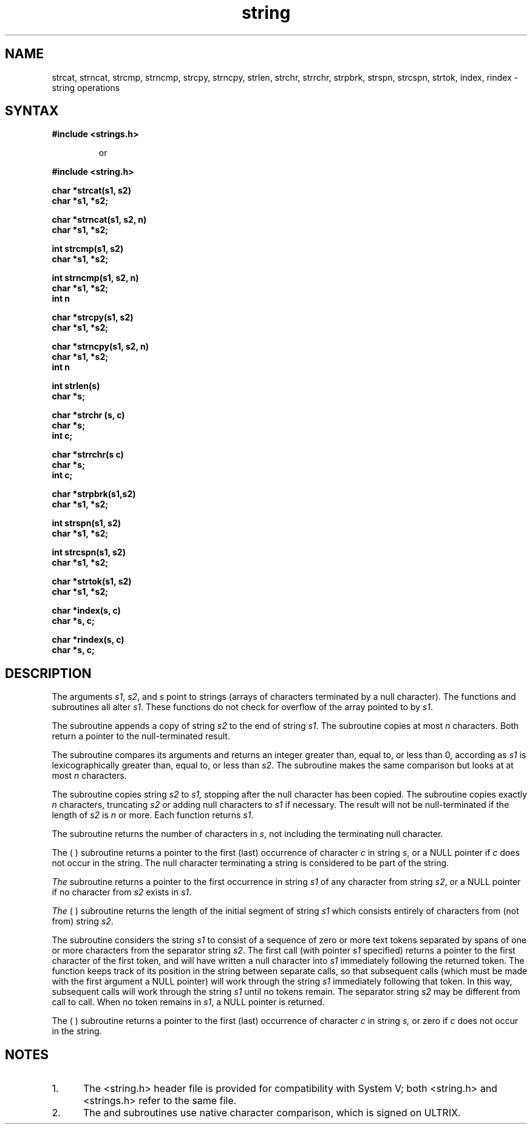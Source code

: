 .TH string 3
.SH NAME
strcat, strncat, strcmp, strncmp, strcpy, strncpy, strlen, 
strchr, strrchr, strpbrk, strspn, strcspn, strtok, index, 
rindex \- string operations
.SH SYNTAX
.nf
.B #include <strings.h>
.RS
.PP
or
.RE
.PP
.B #include <string.h>
.PP
.B char *strcat(s1, s2)
.B char *s1, *s2;
.PP
.B char *strncat(s1, s2, n)
.B char *s1, *s2;
.PP
.B int strcmp(s1, s2)
.B char *s1, *s2;
.PP
.B int strncmp(s1, s2, n)
.B char *s1, *s2;
.B int n
.PP
.B char *strcpy(s1, s2)
.B char *s1, *s2;
.PP
.B char *strncpy(s1, s2, n)
.B char *s1, *s2;
.B int n
.PP
.B int strlen(s)
.B char *s;
.PP
.B char *strchr (s, c)
.B char *s;
.B int c;
.PP
.B char *strrchr(s c)
.B char *s;
.B int c;
.PP
.B char *strpbrk(s1,s2)
.B char *s1, *s2;
.PP
.B int strspn(s1, s2)
.B char *s1, *s2;
.PP
.B int strcspn(s1, s2)
.B char *s1, *s2;
.PP
.B char *strtok(s1, s2)
.B char *s1, *s2;
.PP
.B char *index(s, c)
.B char *s, c;
.PP
.B char *rindex(s, c)
.B char *s, c;
.fi
.SH DESCRIPTION
The arguments \fIs1\fR, \fIs2\fR, and \fIs\fR point to strings
(arrays of characters terminated by a null character).  The
functions 
.PN strcat ,
.PN strncat ,
.PN strcpy ,
and
.PN strncpy
subroutines
all alter \fIs1\fR.  
These functions do not check for overflow of the array
pointed to by \fIs1\fR.
.PP
The
.PN strcat
subroutine appends a copy of string
.I s2
to the end of string
.IR s1 .
The
.PN strncat
subroutine copies at most
.I n
characters.  Both return a pointer to the null-terminated result.
.PP
The
.PN strcmp
subroutine compares its arguments and returns an integer
greater than, equal to, or less than 0, according as
.I s1
is lexicographically greater than, equal to, or less than
.IR s2 .
The
.PN strncmp
subroutine makes the same comparison but looks at at most
.I n
characters.
.PP
The
.PN strcpy
subroutine copies string
.I s2
to
.I s1,
stopping after the null character has been copied.
The
.PN strncpy
subroutine copies exactly
.I n
characters, truncating \fIs2\fR or adding null characters
to \fIs1\fR if necessary.  The result will not be null-terminated
if the length of \fIs2\fR is \fIn\fR or more.  Each function
returns \fIs1\fR.
.PP
The
.PN strlen
subroutine
returns the number of characters in
.IR s ,
not including the terminating null character.
.PP
The
.PN strchr
(
.PN strrchr
) 
subroutine
returns a pointer to the first (last) occurrence of character
\fIc\fR in string \fIs\fR, or a NULL pointer if \fIc\fR does not
occur in the string.  The null character terminating a string
is considered to be part of the string.
.PP
.I
The
.PN strpbrk
subroutine
returns a pointer to the first occurrence in string \fIs1\fR
of any character from string \fIs2\fR,
or a NULL pointer if no character from
\fIs2\fR exists in \fIs1\fR.
.PP
.I
The
.PN strspn
(
.PN strcspn
)
subroutine
returns the length of the initial segment of string \fIs1\fR
which consists entirely of characters from (not from) string
\fIs2\fR.
.PP
The
.PN strtok
subroutine
considers the string \fIs1\fR to consist of a sequence of zero
or more text tokens separated by spans of one or more characters
from the separator string \fIs2\fR.  The first call (with
pointer \fIs1\fR specified) returns a pointer to the first character
of the first token, and will have written a null character into
\fIs1\fR immediately following the returned token.  The function
keeps track of its position in the string between separate calls,
so that subsequent calls (which must be made with the first argument a
NULL pointer) will work
through the string \fIs1\fR immediately following
that token.  In this way, subsequent calls will work through the
string \fIs1\fR until no tokens remain.  The separator string
\fIs2\fR may be different from call to call.  When no token remains
in \fIs1\fR, a NULL pointer is returned.
.PP
The
.PN index
( 
.PN rindex
)
subroutine
returns a pointer to the first (last) occurrence of character 
.I c
in string
.I s,
or zero if
.I c
does not occur in  the string.
.SH NOTES
.IP "1." .5i
The <string.h> header file is provided for compatibility
with System V; both <string.h> and <strings.h> refer to
the same file.
.IP "2." .5i
The
.PN strcmp
and
.PN strncmp
subroutines
use native character comparison, which is signed on ULTRIX.
